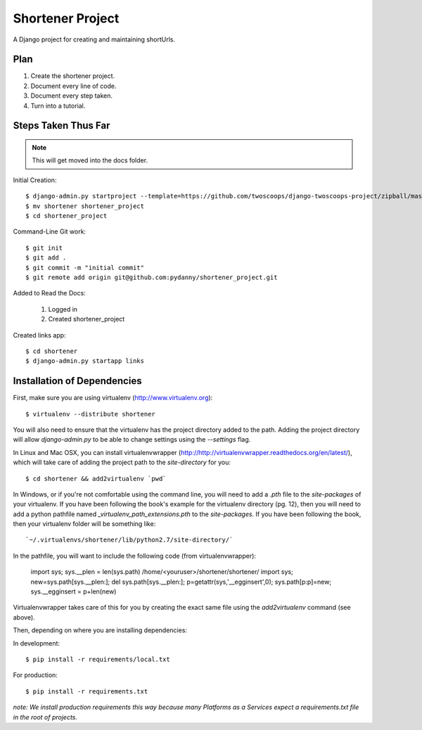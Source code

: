 ========================
Shortener Project
========================

A Django project for creating and maintaining shortUrls.

Plan
=====================

1. Create the shortener project.
2. Document every line of code.
3. Document every step taken.
4. Turn into a tutorial.


Steps Taken Thus Far
====================

.. note:: This will get moved into the docs folder.

Initial Creation::

    $ django-admin.py startproject --template=https://github.com/twoscoops/django-twoscoops-project/zipball/master --extension=py,rst,html shortener
    $ mv shortener shortener_project
    $ cd shortener_project

Command-Line Git work::

    $ git init
    $ git add .
    $ git commit -m "initial commit"
    $ git remote add origin git@github.com:pydanny/shortener_project.git

Added to Read the Docs:

    1. Logged in
    2. Created shortener_project

Created links app::

    $ cd shortener
    $ django-admin.py startapp links


Installation of Dependencies
============================

First, make sure you are using virtualenv (http://www.virtualenv.org)::

    $ virtualenv --distribute shortener

You will also need to ensure that the virtualenv has the project directory
added to the path. Adding the project directory will allow `django-admin.py` to be able to change settings using the `--settings` flag.

In Linux and Mac OSX, you can install virtualenvwrapper (http://http://virtualenvwrapper.readthedocs.org/en/latest/), which will take care of adding the project path to the `site-directory` for you::

    $ cd shortener && add2virtualenv `pwd`

In Windows, or if you're not comfortable using the command line, you will need
to add a `.pth` file to the `site-packages` of your virtualenv. If you have
been following the book's example for the virtualenv directory (pg. 12), then
you will need to add a python pathfile named `_virtualenv_path_extensions.pth`
to the `site-packages`. If you have been following the book, then your
virtualenv folder will be something like::

`~/.virtualenvs/shortener/lib/python2.7/site-directory/`

In the pathfile, you will want to include the following code (from
virtualenvwrapper):

    import sys; sys.__plen = len(sys.path)
    /home/<youruser>/shortener/shortener/
    import sys; new=sys.path[sys.__plen:]; del sys.path[sys.__plen:]; p=getattr(sys,'__egginsert',0); sys.path[p:p]=new; sys.__egginsert = p+len(new)

Virtualenvwrapper takes care of this for you by creating the exact same file
using the `add2virtualenv` command (see above).

Then, depending on where you are installing dependencies:

In development::

    $ pip install -r requirements/local.txt

For production::

    $ pip install -r requirements.txt

*note: We install production requirements this way because many Platforms as a Services expect a requirements.txt file in the root of projects.*